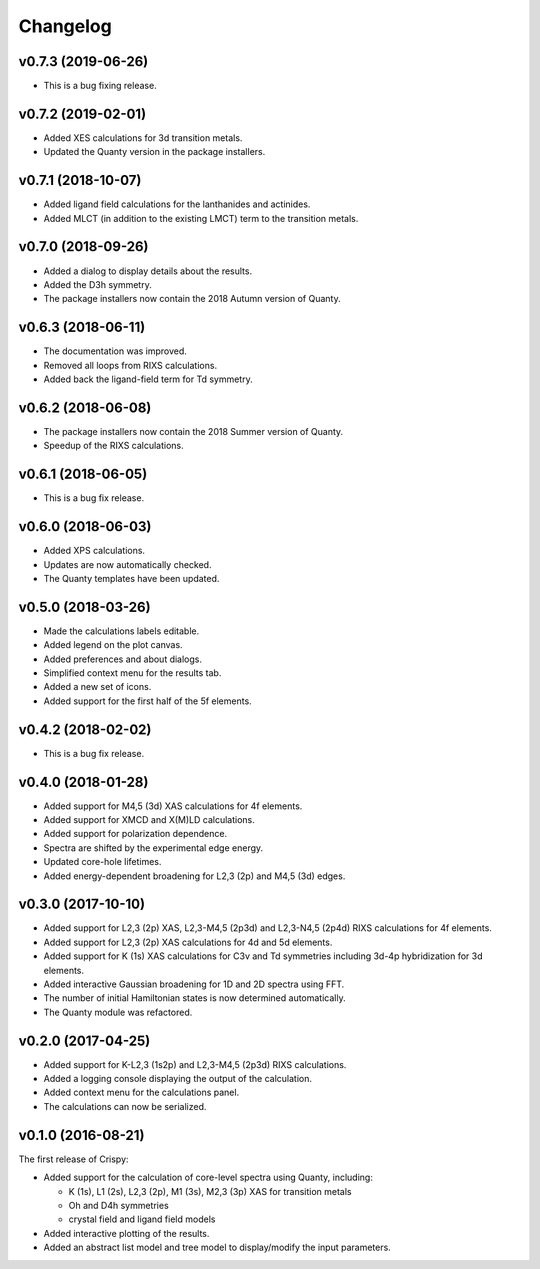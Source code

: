 Changelog
=========

v0.7.3 (2019-06-26)
-------------------
* This is a bug fixing release.

v0.7.2 (2019-02-01)
-------------------
* Added XES calculations for 3d transition metals.
* Updated the Quanty version in the package installers.

v0.7.1 (2018-10-07)
-------------------
* Added ligand field calculations for the lanthanides and actinides.
* Added MLCT (in addition to the existing LMCT) term to the transition metals.

v0.7.0 (2018-09-26)
-------------------
* Added a dialog to display details about the results.
* Added the D3h symmetry.
* The package installers now contain the 2018 Autumn version of Quanty.

v0.6.3 (2018-06-11)
-------------------
* The documentation was improved.
* Removed all loops from RIXS calculations.
* Added back the ligand-field term for Td symmetry.

v0.6.2 (2018-06-08)
-------------------
* The package installers now contain the 2018 Summer version of Quanty.
* Speedup of the RIXS calculations.

v0.6.1 (2018-06-05)
-------------------
* This is a bug fix release.

v0.6.0 (2018-06-03)
-------------------
* Added XPS calculations.
* Updates are now automatically checked.
* The Quanty templates have been updated.

v0.5.0 (2018-03-26)
-------------------
* Made the calculations labels editable.
* Added legend on the plot canvas.
* Added preferences and about dialogs.
* Simplified context menu for the results tab.
* Added a new set of icons.
* Added support for the first half of the 5f elements.

v0.4.2 (2018-02-02)
-------------------
* This is a bug fix release.

v0.4.0 (2018-01-28)
-------------------
* Added support for M4,5 (3d) XAS calculations for 4f elements.
* Added support for XMCD and X(M)LD calculations.
* Added support for polarization dependence.
* Spectra are shifted by the experimental edge energy.
* Updated core-hole lifetimes.
* Added energy-dependent broadening for L2,3 (2p) and M4,5 (3d) edges.

v0.3.0 (2017-10-10)
-------------------
* Added support for L2,3 (2p) XAS, L2,3-M4,5 (2p3d) and L2,3-N4,5 (2p4d) RIXS
  calculations for 4f elements.
* Added support for L2,3 (2p) XAS calculations for 4d and 5d elements.
* Added support for K (1s) XAS calculations for C3v and Td symmetries
  including 3d-4p hybridization for 3d elements.
* Added interactive Gaussian broadening for 1D and 2D spectra using FFT.
* The number of initial Hamiltonian states is now determined automatically.
* The Quanty module was refactored.

v0.2.0 (2017-04-25)
-------------------
* Added support for K-L2,3 (1s2p) and L2,3-M4,5 (2p3d) RIXS calculations.
* Added a logging console displaying the output of the calculation.
* Added context menu for the calculations panel.
* The calculations can now be serialized.

v0.1.0 (2016-08-21)
-------------------
The first release of Crispy:

* Added support for the calculation of core-level spectra using Quanty,
  including:

  * K (1s), L1 (2s), L2,3 (2p), M1 (3s), M2,3 (3p) XAS for transition metals
  * Oh and D4h symmetries
  * crystal field and ligand field models

* Added interactive plotting of the results.
* Added an abstract list model and tree model to display/modify the input
  parameters.
